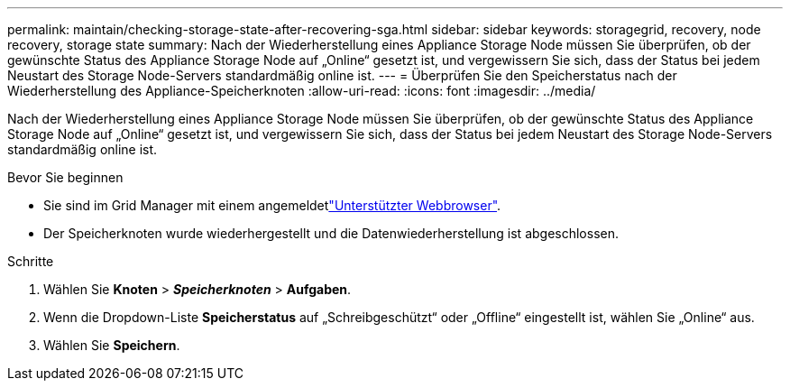 ---
permalink: maintain/checking-storage-state-after-recovering-sga.html 
sidebar: sidebar 
keywords: storagegrid, recovery, node recovery, storage state 
summary: Nach der Wiederherstellung eines Appliance Storage Node müssen Sie überprüfen, ob der gewünschte Status des Appliance Storage Node auf „Online“ gesetzt ist, und vergewissern Sie sich, dass der Status bei jedem Neustart des Storage Node-Servers standardmäßig online ist. 
---
= Überprüfen Sie den Speicherstatus nach der Wiederherstellung des Appliance-Speicherknoten
:allow-uri-read: 
:icons: font
:imagesdir: ../media/


[role="lead"]
Nach der Wiederherstellung eines Appliance Storage Node müssen Sie überprüfen, ob der gewünschte Status des Appliance Storage Node auf „Online“ gesetzt ist, und vergewissern Sie sich, dass der Status bei jedem Neustart des Storage Node-Servers standardmäßig online ist.

.Bevor Sie beginnen
* Sie sind im Grid Manager mit einem angemeldetlink:../admin/web-browser-requirements.html["Unterstützter Webbrowser"].
* Der Speicherknoten wurde wiederhergestellt und die Datenwiederherstellung ist abgeschlossen.


.Schritte
. Wählen Sie *Knoten* > *_Speicherknoten_* > *Aufgaben*.
. Wenn die Dropdown-Liste *Speicherstatus* auf „Schreibgeschützt“ oder „Offline“ eingestellt ist, wählen Sie „Online“ aus.
. Wählen Sie *Speichern*.

